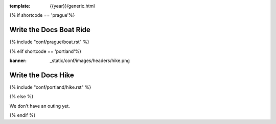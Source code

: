 :template: {{year}}/generic.html

{% if shortcode == 'prague'%}

Write the Docs Boat Ride
========================

{% include "conf/prague/boat.rst" %}

{% elif shortcode == 'portland'%}

:banner: _static/conf/images/headers/hike.png

Write the Docs Hike
===================

{% include "conf/portland/hike.rst" %}

{% else %}

We don't have an outing yet.

{% endif %}

